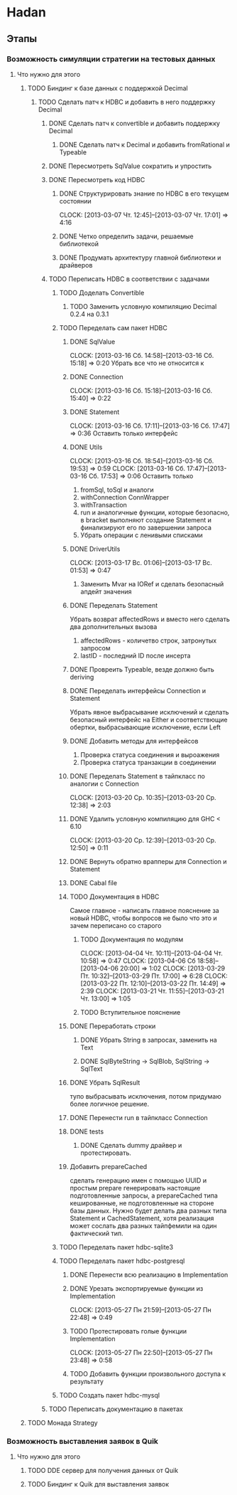 
* Hadan
** Этапы
*** Возможность симуляции стратегии на тестовых данных
**** Что нужно для этого
***** TODO Биндинг к базе данных с поддержкой Decimal
****** TODO Сделать патч к HDBC и добавить в него поддержку Decimal
******* DONE Сделать патч к convertible и добавить поддержку Decimal
******** DONE Сделать патч к Decimal и добавить fromRational и Typeable
******* DONE Пересмотреть SqlValue сократить и упростить
******* DONE Пересмотреть код HDBC
******** DONE Структурировать знание по HDBC в его текущем состоянии
         CLOCK: [2013-03-07 Чт. 12:45]--[2013-03-07 Чт. 17:01] =>  4:16
******** DONE Четко определить задачи, решаемые библиотекой
******** DONE Продумать архитектуру главной библиотеки и драйверов
         
******* TODO Переписать HDBC в соответствии с задачами
******** TODO Доделать Convertible
********* TODO Заменить условную компиляцию Decimal 0.2.4 на 0.3.1
******** TODO Переделать сам пакет HDBC
********* DONE SqlValue
          CLOCK: [2013-03-16 Сб. 14:58]--[2013-03-16 Сб. 15:18] =>  0:20
          Убрать все что не относится к
********* DONE Connection
          CLOCK: [2013-03-16 Сб. 15:18]--[2013-03-16 Сб. 15:40] =>  0:22
********* DONE Statement
          CLOCK: [2013-03-16 Сб. 17:11]--[2013-03-16 Сб. 17:47] =>  0:36
          Оставить только интерфейс
********* DONE Utils
          CLOCK: [2013-03-16 Сб. 18:54]--[2013-03-16 Сб. 19:53] =>  0:59
          CLOCK: [2013-03-16 Сб. 17:47]--[2013-03-16 Сб. 17:53] =>  0:06
          Оставить только
          1. fromSql, toSql и аналоги
          2. withConnection ConnWrapper
          3. withTransaction
          4. run и аналогичные функции, которые
             безопасно, в bracket выполняют создание
             Statement и финализируют его по завершении запроса
          5. Убрать операции с ленивыми списками
********* DONE DriverUtils
          CLOCK: [2013-03-17 Вс. 01:06]--[2013-03-17 Вс. 01:53] =>  0:47
          1. Заменить Mvar на IORef и сделать безопасный
             апдейт значения
********* DONE Переделать Statement
          Убрать возврат affectedRows и вместо него
          сделать два дополнительных вызова
          1. affectedRows - количетво строк, затронутых запросом
          2. lastID - последний ID после инсерта
********* DONE Провреить Typeable, везде должно быть deriving
********* DONE Переделать интерфейсы Connection и Statement
          Убрать явное выбрасывание исключений и сделать
          безопасный интерфейс на Either и
          соответствющие обертки, выбрасывающие
          исключение, если Left
********* DONE Добавить методы для интерфейсов
          1. Проверка статуса соединения и выроажения
          2. Проверка статуса транзакции в соединении
********* DONE Переделать Statement в тайпкласс по аналогии c Connection
          CLOCK: [2013-03-20 Ср. 10:35]--[2013-03-20 Ср. 12:38] =>  2:03
********* DONE Удалить условную компиляцию для GHC < 6.10
          CLOCK: [2013-03-20 Ср. 12:39]--[2013-03-20 Ср. 12:50] =>  0:11
********* DONE Вернуть обратно врапперы для Connection и Statement
********* DONE Cabal file
********* TODO Документация в HDBC
          Самое главное - написать главное пояснение за
          новый HDBC, чтобы вопросов не было что это и
          зачем переписано со старого
********** TODO Документация по модулям
           CLOCK: [2013-04-04 Чт. 10:11]--[2013-04-04 Чт. 10:58] =>  0:47
           CLOCK: [2013-04-06 Сб 18:58]--[2013-04-06 20:00] =>  1:02
           CLOCK: [2013-03-29 Пт. 10:32]--[2013-03-29 Пт. 17:00] =>  6:28
           CLOCK: [2013-03-22 Пт. 12:10]--[2013-03-22 Пт. 14:49] =>  2:39
           CLOCK: [2013-03-21 Чт. 11:55]--[2013-03-21 Чт. 13:00] =>  1:05
********** TODO Вступительное пояснение
********* DONE Переработать строки
********** DONE Убрать String в запросах, заменить на Text
********** DONE SqlByteString -> SqlBlob, SqlString -> SqlText
********* DONE Убрать SqlResult
          тупо выбрасывать исключения, потом придумаю
          более логичное решение.
********* DONE Перенести run в тайпкласс Connection
********* DONE tests
********** DONE Сделать dummy драйвер и протестировать.
********* Добавить prepareCached
          сделать генерацию имен с помощью UUID и
          простым prepare генерировать настоящие
          подготовленные запросы, а prepareCached типа
          кешированные, не подготовленные на стороне
          базы данных. Нужно будет делать два разных
          типа Statement и CachedStatement, хотя
          реализация может сослать два разных
          тайпфемили на один фактический тип.
******** TODO Переделать пакет hdbc-sqlite3
******** TODO Переделать пакет hdbc-postgresql
********* DONE Перенести всю реализацию в Implementation
********* DONE Урезать экспортируемые функции из Implementation
          CLOCK: [2013-05-27 Пн 21:59]--[2013-05-27 Пн 22:48] =>  0:49
********* TODO Протестировать голые функции Implementation
          CLOCK: [2013-05-27 Пн 22:50]--[2013-05-27 Пн 23:48] =>  0:58
********* TODO Добавить функции произвольного доступа к результату
******** TODO Создать пакет hdbc-mysql
******* TODO Переписать документацию в пакетах
***** TODO Монада Strategy
      
*** Возможность выставления заявок в Quik
**** Что нужно для этого
***** TODO DDE сервер для получения данных от Quik
***** TODO Биндинг к Quik для выставления заявок
      
